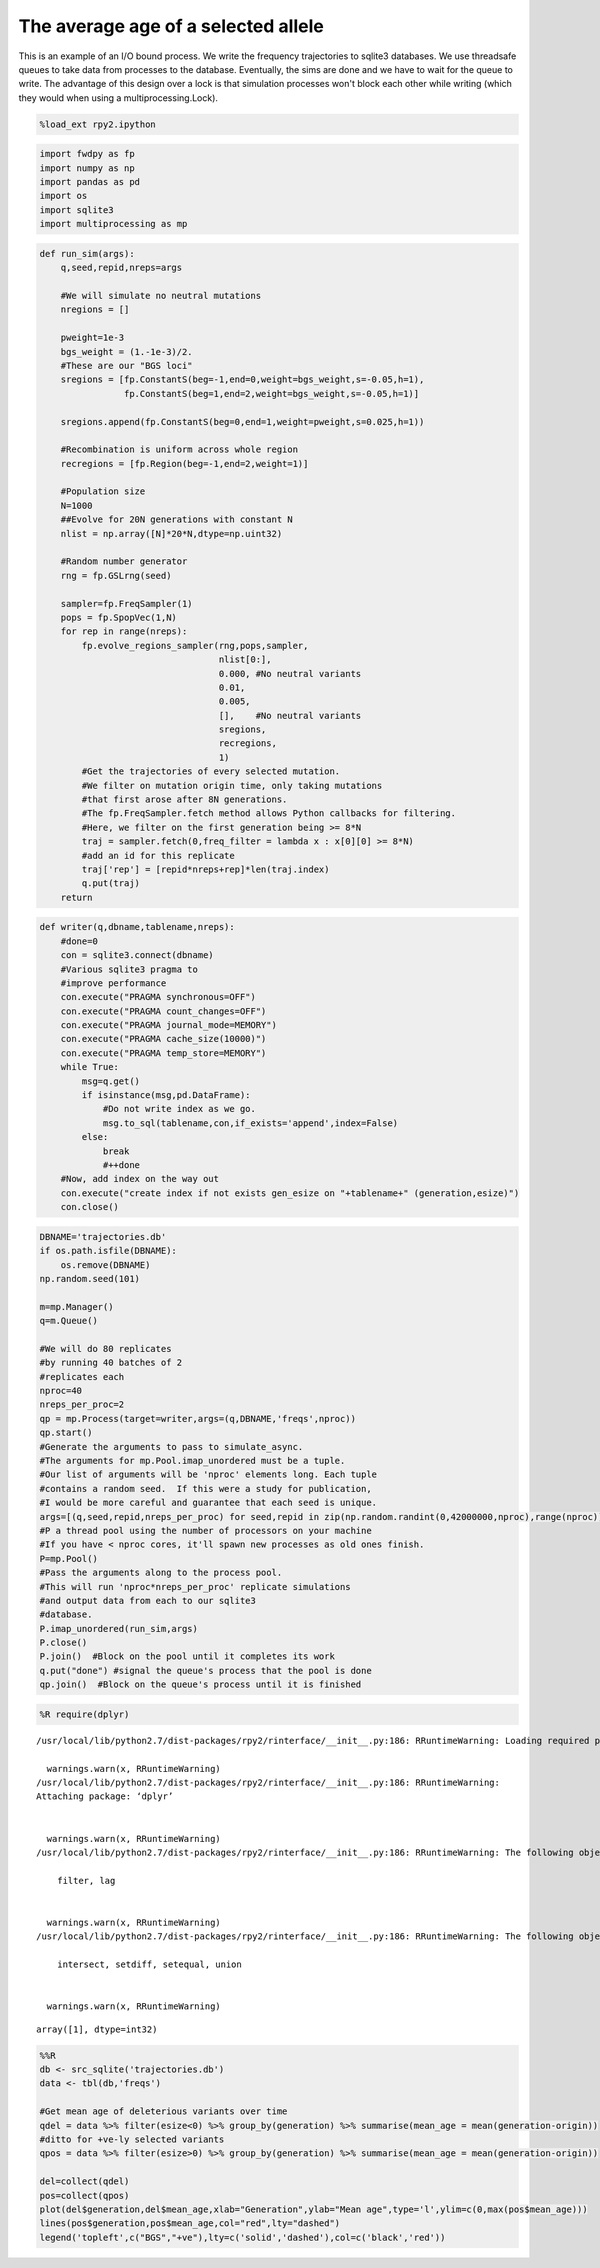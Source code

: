 
The average age of a selected allele
====================================

This is an example of an I/O bound process. We write the frequency
trajectories to sqlite3 databases. We use threadsafe queues to take data
from processes to the database. Eventually, the sims are done and we
have to wait for the queue to write. The advantage of this design over a
lock is that simulation processes won't block each other while writing
(which they would when using a multiprocessing.Lock).

.. code:: python

    %load_ext rpy2.ipython

.. code:: python

    import fwdpy as fp
    import numpy as np
    import pandas as pd
    import os
    import sqlite3
    import multiprocessing as mp

.. code:: python

    def run_sim(args):
        q,seed,repid,nreps=args
        
        #We will simulate no neutral mutations
        nregions = []
    
        pweight=1e-3
        bgs_weight = (1.-1e-3)/2.
        #These are our "BGS loci"
        sregions = [fp.ConstantS(beg=-1,end=0,weight=bgs_weight,s=-0.05,h=1),
                    fp.ConstantS(beg=1,end=2,weight=bgs_weight,s=-0.05,h=1)]
        
        sregions.append(fp.ConstantS(beg=0,end=1,weight=pweight,s=0.025,h=1))
    
        #Recombination is uniform across whole region
        recregions = [fp.Region(beg=-1,end=2,weight=1)]
    
        #Population size
        N=1000
        ##Evolve for 20N generations with constant N
        nlist = np.array([N]*20*N,dtype=np.uint32)
    
        #Random number generator
        rng = fp.GSLrng(seed)
    
        sampler=fp.FreqSampler(1)
        pops = fp.SpopVec(1,N)
        for rep in range(nreps):
            fp.evolve_regions_sampler(rng,pops,sampler,       
                                      nlist[0:],
                                      0.000, #No neutral variants
                                      0.01,     
                                      0.005,    
                                      [],    #No neutral variants
                                      sregions, 
                                      recregions,
                                      1)
            #Get the trajectories of every selected mutation.
            #We filter on mutation origin time, only taking mutations
            #that first arose after 8N generations.
            #The fp.FreqSampler.fetch method allows Python callbacks for filtering.
            #Here, we filter on the first generation being >= 8*N
            traj = sampler.fetch(0,freq_filter = lambda x : x[0][0] >= 8*N)
            #add an id for this replicate
            traj['rep'] = [repid*nreps+rep]*len(traj.index)
            q.put(traj)
        return

.. code:: python

    def writer(q,dbname,tablename,nreps):
        #done=0
        con = sqlite3.connect(dbname)
        #Various sqlite3 pragma to
        #improve performance
        con.execute("PRAGMA synchronous=OFF")
        con.execute("PRAGMA count_changes=OFF")
        con.execute("PRAGMA journal_mode=MEMORY")
        con.execute("PRAGMA cache_size(10000)")
        con.execute("PRAGMA temp_store=MEMORY")
        while True:
            msg=q.get()
            if isinstance(msg,pd.DataFrame):
                #Do not write index as we go.
                msg.to_sql(tablename,con,if_exists='append',index=False)
            else:
                break
                #++done
        #Now, add index on the way out
        con.execute("create index if not exists gen_esize on "+tablename+" (generation,esize)")
        con.close()

.. code:: python

    DBNAME='trajectories.db'
    if os.path.isfile(DBNAME):
        os.remove(DBNAME)
    np.random.seed(101)
    
    m=mp.Manager()
    q=m.Queue()
    
    #We will do 80 replicates
    #by running 40 batches of 2
    #replicates each
    nproc=40
    nreps_per_proc=2
    qp = mp.Process(target=writer,args=(q,DBNAME,'freqs',nproc))
    qp.start()
    #Generate the arguments to pass to simulate_async.
    #The arguments for mp.Pool.imap_unordered must be a tuple.
    #Our list of arguments will be 'nproc' elements long. Each tuple
    #contains a random seed.  If this were a study for publication,
    #I would be more careful and guarantee that each seed is unique.
    args=[(q,seed,repid,nreps_per_proc) for seed,repid in zip(np.random.randint(0,42000000,nproc),range(nproc))]
    #P a thread pool using the number of processors on your machine
    #If you have < nproc cores, it'll spawn new processes as old ones finish.
    P=mp.Pool() 
    #Pass the arguments along to the process pool.
    #This will run 'nproc*nreps_per_proc' replicate simulations
    #and output data from each to our sqlite3 
    #database.
    P.imap_unordered(run_sim,args)
    P.close()
    P.join()  #Block on the pool until it completes its work
    q.put("done") #signal the queue's process that the pool is done
    qp.join()  #Block on the queue's process until it is finished

.. code:: python

    %R require(dplyr)


.. parsed-literal::

    /usr/local/lib/python2.7/dist-packages/rpy2/rinterface/__init__.py:186: RRuntimeWarning: Loading required package: dplyr
    
      warnings.warn(x, RRuntimeWarning)
    /usr/local/lib/python2.7/dist-packages/rpy2/rinterface/__init__.py:186: RRuntimeWarning: 
    Attaching package: ‘dplyr’
    
    
      warnings.warn(x, RRuntimeWarning)
    /usr/local/lib/python2.7/dist-packages/rpy2/rinterface/__init__.py:186: RRuntimeWarning: The following objects are masked from ‘package:stats’:
    
        filter, lag
    
    
      warnings.warn(x, RRuntimeWarning)
    /usr/local/lib/python2.7/dist-packages/rpy2/rinterface/__init__.py:186: RRuntimeWarning: The following objects are masked from ‘package:base’:
    
        intersect, setdiff, setequal, union
    
    
      warnings.warn(x, RRuntimeWarning)




.. parsed-literal::

    array([1], dtype=int32)



.. code:: python

    %%R
    db <- src_sqlite('trajectories.db')
    data <- tbl(db,'freqs')
    
    #Get mean age of deleterious variants over time
    qdel = data %>% filter(esize<0) %>% group_by(generation) %>% summarise(mean_age = mean(generation-origin))
    #ditto for +ve-ly selected variants
    qpos = data %>% filter(esize>0) %>% group_by(generation) %>% summarise(mean_age = mean(generation-origin))
    
    del=collect(qdel)
    pos=collect(qpos)
    plot(del$generation,del$mean_age,xlab="Generation",ylab="Mean age",type='l',ylim=c(0,max(pos$mean_age)))
    lines(pos$generation,pos$mean_age,col="red",lty="dashed")
    legend('topleft',c("BGS","+ve"),lty=c('solid','dashed'),col=c('black','red'))



.. image:: SelectedAlleleAges_files/SelectedAlleleAges_7_0.png


